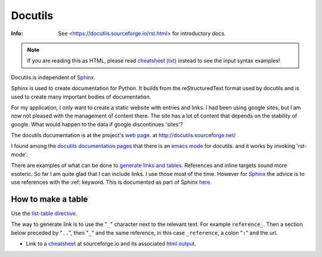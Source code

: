 .. _ref-docutils:

==========
 Docutils
==========
:Info: See <https://docutils.sourceforge.io/rst.html> for introductory docs.

.. NOTE:: If you are reading this as HTML, please read
   `cheatsheet (txt)`_ instead to see the input syntax examples!

.. _`cheatsheet (txt)`: http://docutils.sourceforge.net/docs/user/rst/cheatsheet.txt

Docutils is independent of `Sphinx <http://www.sphinx-doc.org/>`_.

.. _Sphinx: http://www.sphinx-doc.org/

Sphinx is used to create documentation for Python. It builds from the
reStructuredText format used by docutils and is used to create many
important bodies of documentation.

For my application, I only want to create a static website with
entries and links. I had been using google sites, but I am now not
pleased with the management of content there. The site has a lot of
content that depends on the stability of google. What would happen to
the data if google discontinues 'sites'?

The docutils documentation is at the project's `web page`_. at
http://docutils.sourceforge.net/

.. _`web page`: http://docutils.sourceforge.net/

I found among the `docutils documentation pages`_ that there is an
`emacs mode`_ for docutils. and it works by invoking 'rst-mode'.

.. _`docutils documentation pages`:
   http://docutils.sourceforge.net/docs/index.html
.. _`emacs mode`:
   http://docutils.sourceforge.net/docs/user/emacs.html

There are examples of what can be done to `generate links and
tables`_.  References and inline targets sound more esoteric.  So far
I am quite glad that I can include links. I use those most of the
time. However for Sphinx_ the advice is to use references with
the :ref: keyword. This is documented as part of Sphinx here_.

.. _`generate links and tables`:
   http://docutils.sourceforge.net/docs/user/rst/cheatsheet.txt
   
.. _here: http://www.sphinx-doc.org/en/master/usage/restructuredtext/roles.html#ref-role

How to make a table
-------------------

Use the `list-table directive`_.

.. _`list-table directive`: https://docutils.sourceforge.io/docs/ref/rst/directives.html#list-table

The way to generate link is to use the "``_``" character next to the
relevant text.  For example ``reference_``. Then a section below
preceded by "``..``", then "``_``" and the same reference, in this
case ``_reference``, a colon "``:``" and the url.


* Link to a `cheatsheet <http://docutils.sourceforge.net/docs/user/rst/cheatsheet.txt>`_ at sourceforge.io
  and its associated `html output <https://docutils.sourceforge.io/docs/user/rst/cheatsheet.html>`_.
